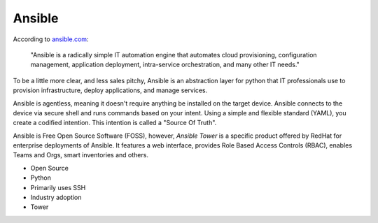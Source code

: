 Ansible
~~~~~~~

.. centered:: What is Ansible?


According to `ansible.com <https://www.ansible.com/>`_:


    "Ansible is a radically simple IT automation engine that automates cloud provisioning,
    configuration management, application deployment, intra-service orchestration,
    and many other IT needs."

To be a little more clear, and less sales pitchy, Ansible is an abstraction layer for python
that IT professionals use to provision infrastructure, deploy applications, and manage services.

Ansible is agentless, meaning it doesn't require anything be installed on the target device.
Ansible connects to the device via secure shell and runs commands based on your intent. Using
a simple and flexible standard (YAML), you create a codified intention. This intention is called
a "Source Of Truth".

Ansible is Free Open Source Software (FOSS), however, `Ansible Tower` is a specific product
offered by RedHat for enterprise deployments of Ansible. It features a web interface, provides Role Based Access
Controls (RBAC), enables Teams and Orgs, smart inventories and others.

* Open Source
* Python
* Primarily uses SSH
* Industry adoption
* Tower
